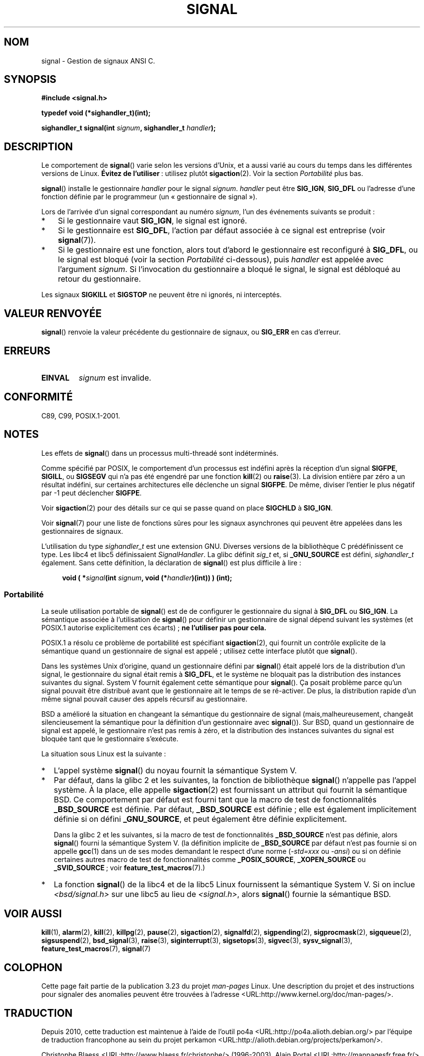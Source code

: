 .\" Copyright (c) 2000 Andries Brouwer <aeb@cwi.nl>
.\" and Copyright (c) 2007 Michael Kerrisk <mtk.manpages@gmail.com>
.\" and Copyright (c) 2008, Linux Foundation, written by Michael Kerrisk
.\"      <mtk.manpages@gmail.com>
.\" based on work by Rik Faith <faith@cs.unc.edu>
.\" and Mike Battersby <mike@starbug.apana.org.au>.
.\"
.\" Permission is granted to make and distribute verbatim copies of this
.\" manual provided the copyright notice and this permission notice are
.\" preserved on all copies.
.\"
.\" Permission is granted to copy and distribute modified versions of this
.\" manual under the conditions for verbatim copying, provided that the
.\" entire resulting derived work is distributed under the terms of a
.\" permission notice identical to this one.
.\"
.\" Since the Linux kernel and libraries are constantly changing, this
.\" manual page may be incorrect or out-of-date.  The author(s) assume no
.\" responsibility for errors or omissions, or for damages resulting from
.\" the use of the information contained herein.  The author(s) may not
.\" have taken the same level of care in the production of this manual,
.\" which is licensed free of charge, as they might when working
.\" professionally.
.\"
.\" Formatted or processed versions of this manual, if unaccompanied by
.\" the source, must acknowledge the copyright and authors of this work.
.\"
.\" Modified 2004-11-19, mtk:
.\" added pointer to sigaction.2 for details of ignoring SIGCHLD
.\" 2007-06-03, mtk: strengthened portability warning, and rewrote
.\"     various sections.
.\" 2008-07-11, mtk: rewrote and expanded portability discussion.
.\"
.\"*******************************************************************
.\"
.\" This file was generated with po4a. Translate the source file.
.\"
.\"*******************************************************************
.TH SIGNAL 2 "11 juillet 2008" Linux "Manuel du programmeur Linux"
.SH NOM
signal \- Gestion de signaux ANSI C.
.SH SYNOPSIS
\fB#include <signal.h>\fP
.sp
\fBtypedef void (*sighandler_t)(int);\fP
.sp
\fBsighandler_t signal(int \fP\fIsignum\fP\fB, sighandler_t \fP\fIhandler\fP\fB);\fP
.SH DESCRIPTION
Le comportement de \fBsignal\fP() varie selon les versions d'Unix, et a aussi
varié au cours du temps dans les différentes versions de Linux. \fBÉvitez de
l'utiliser\fP\ : utilisez plutôt \fBsigaction\fP(2). Voir la section
\fIPortabilité\fP plus bas.

\fBsignal\fP() installe le gestionnaire \fIhandler\fP pour le signal
\fIsignum\fP. \fIhandler\fP peut être \fBSIG_IGN\fP, \fBSIG_DFL\fP ou l'adresse d'une
fonction définie par le programmeur (un «\ gestionnaire de signal\ »).

Lors de l'arrivée d'un signal correspondant au numéro \fIsignum\fP, l'un des
événements suivants se produit\ :
.TP  3
*
Si le gestionnaire vaut \fBSIG_IGN\fP, le signal est ignoré.
.TP 
*
Si le gestionnaire est \fBSIG_DFL\fP, l'action par défaut associée à ce signal
est entreprise (voir \fBsignal\fP(7)).
.TP 
*
Si le gestionnaire est une fonction, alors tout d'abord le gestionnaire est
reconfiguré à  \fBSIG_DFL\fP, ou le signal est bloqué (voir la section
\fIPortabilité\fP ci\(hydessous), puis \fIhandler\fP est appelée avec l'argument
\fIsignum\fP. Si l'invocation du gestionnaire a bloqué le signal, le signal est
débloqué au retour du gestionnaire.
.PP
Les signaux \fBSIGKILL\fP et \fBSIGSTOP\fP ne peuvent être ni ignorés, ni
interceptés.
.SH "VALEUR RENVOYÉE"
\fBsignal\fP() renvoie la valeur précédente du gestionnaire de signaux, ou
\fBSIG_ERR\fP en cas d'erreur.
.SH ERREURS
.TP 
\fBEINVAL\fP
\fIsignum\fP est invalide.
.SH CONFORMITÉ
C89, C99, POSIX.1\-2001.
.SH NOTES
Les effets de \fBsignal\fP() dans un processus multi\-threadé sont indéterminés.
.PP
Comme spécifié par POSIX, le comportement d'un processus est indéfini après
la réception d'un signal \fBSIGFPE\fP, \fBSIGILL\fP, ou \fBSIGSEGV\fP qui n'a pas été
engendré par une fonction \fBkill\fP(2) ou \fBraise\fP(3). La division entière par
zéro a un résultat indéfini, sur certaines architectures elle déclenche un
signal \fBSIGFPE\fP. De même, diviser l'entier le plus négatif par \-1 peut
déclencher \fBSIGFPE\fP.
.PP
Voir \fBsigaction\fP(2) pour des détails sur ce qui se passe quand on place
\fBSIGCHLD\fP à \fBSIG_IGN\fP.
.PP
Voir \fBsignal\fP(7) pour une liste de fonctions sûres pour les signaux
asynchrones qui peuvent être appelées dans les gestionnaires de signaux.
.PP
L'utilisation du type \fIsighandler_t\fP est une extension GNU. Diverses
versions de la bibliothèque C prédéfinissent ce type. Les libc4 et libc5
définissaient \fISignalHandler\fP. La glibc définit \fIsig_t\fP et, si
\fB_GNU_SOURCE\fP est défini, \fIsighandler_t\fP également. Sans cette définition,
la déclaration de \fBsignal\fP() est plus difficile à lire\ :
.in +4n
.nf

\fBvoid ( *\fP\fIsignal\fP\fB(int \fP\fIsignum\fP\fB, void (*\fP\fIhandler\fP\fB)(int)) ) (int);\fP
.fi
.in
.SS Portabilité
La seule utilisation portable de \fBsignal\fP() est de de configurer le
gestionnaire du signal à \fBSIG_DFL\fP ou \fBSIG_IGN\fP. La sémantique associée à
l'utilisation de \fBsignal\fP() pour définir un gestionnaire de signal dépend
suivant les systèmes (et POSIX.1 autorise explicitement ces écarts)\ ; \fBne
l'utiliser pas pour cela.\fP

POSIX.1 a résolu ce problème de portabilité est spécifiant \fBsigaction\fP(2),
qui fournit un contrôle explicite de la sémantique quand un gestionnaire de
signal est appelé\ ; utilisez cette interface plutôt que \fBsignal\fP().

Dans les systèmes Unix d'origine, quand un gestionnaire défini par
\fBsignal\fP() était appelé lors de la distribution d'un signal, le
gestionnaire du signal était remis à \fBSIG_DFL\fP, et le système ne bloquait
pas la distribution des instances suivantes du signal. System\ V fournit
également cette sémantique pour \fBsignal\fP(). Ça posait problème parce qu'un
signal pouvait être distribué avant que le gestionnaire ait le temps de se
ré\-activer. De plus, la distribution rapide d'un même signal pouvait causer
des appels récursif au gestionnaire.

BSD a amélioré la situation en changeant la sémantique du gestionnaire de
signal (mais,malheureusement, changeât silencieusement la sémantique pour la
définition d'un gestionnaire avec \fBsignal\fP()). Sur BSD, quand un
gestionnaire de signal est appelé, le gestionnaire n'est pas remis à zéro,
et la distribution des instances suivantes du signal est bloquée tant que le
gestionnaire s'exécute.

La situation sous Linux est la suivante\ :
.IP * 2
L'appel système \fBsignal\fP() du noyau fournit la sémantique System\ V.
.IP *
Par défaut, dans la glibc\ 2 et les suivantes, la fonction de bibliothèque
\fBsignal\fP() n'appelle pas l'appel système. À la place, elle appelle
\fBsigaction\fP(2) est fournissant un attribut qui fournit la sémantique
BSD. Ce comportement par défaut est fourni tant que la macro de test de
fonctionnalités \fB_BSD_SOURCE\fP est définie. Par défaut, \fB_BSD_SOURCE\fP est
définie\ ; elle est également implicitement définie si on défini
\fB_GNU_SOURCE\fP, et peut également être définie explicitement.
.sp
.\"
.\" System V semantics are also provided if one uses the separate
.\" .BR sysv_signal (3)
.\" function.
Dans la glibc\ 2 et les suivantes, si la macro de test de fonctionnalités
\fB_BSD_SOURCE\fP n'est pas définie, alors \fBsignal\fP() fourni la sémantique
System\ V. (la définition implicite de \fB_BSD_SOURCE\fP par défaut n'est pas
fournie si on appelle \fBgcc\fP(1) dans un de ses modes demandant le respect
d'une norme (\fI\-std=xxx\fP ou \fI\-ansi\fP) ou si on définie certaines autres
macro de test de fonctionnalités comme \fB_POSIX_SOURCE\fP, \fB_XOPEN_SOURCE\fP ou
\fB_SVID_SOURCE\fP\ ; voir \fBfeature_test_macros\fP(7).)
.IP *
La fonction \fBsignal\fP() de la libc4 et de la libc5 Linux fournissent la
sémantique System\ V. Si on inclue \fI<bsd/signal.h>\fP sur une libc5 au
lieu de \fI<signal.h>\fP, alors \fBsignal\fP() fournie la sémantique BSD.
.SH "VOIR AUSSI"
\fBkill\fP(1), \fBalarm\fP(2), \fBkill\fP(2), \fBkillpg\fP(2), \fBpause\fP(2),
\fBsigaction\fP(2), \fBsignalfd\fP(2), \fBsigpending\fP(2), \fBsigprocmask\fP(2),
\fBsigqueue\fP(2), \fBsigsuspend\fP(2), \fBbsd_signal\fP(3), \fBraise\fP(3),
\fBsiginterrupt\fP(3), \fBsigsetops\fP(3), \fBsigvec\fP(3), \fBsysv_signal\fP(3),
\fBfeature_test_macros\fP(7), \fBsignal\fP(7)
.SH COLOPHON
Cette page fait partie de la publication 3.23 du projet \fIman\-pages\fP
Linux. Une description du projet et des instructions pour signaler des
anomalies peuvent être trouvées à l'adresse
<URL:http://www.kernel.org/doc/man\-pages/>.
.SH TRADUCTION
Depuis 2010, cette traduction est maintenue à l'aide de l'outil
po4a <URL:http://po4a.alioth.debian.org/> par l'équipe de
traduction francophone au sein du projet perkamon
<URL:http://alioth.debian.org/projects/perkamon/>.
.PP
Christophe Blaess <URL:http://www.blaess.fr/christophe/> (1996-2003),
Alain Portal <URL:http://manpagesfr.free.fr/> (2003-2006).
Julien Cristau et l'équipe francophone de traduction de Debian\ (2006-2009).
.PP
Veuillez signaler toute erreur de traduction en écrivant à
<perkamon\-l10n\-fr@lists.alioth.debian.org>.
.PP
Vous pouvez toujours avoir accès à la version anglaise de ce document en
utilisant la commande
«\ \fBLC_ALL=C\ man\fR \fI<section>\fR\ \fI<page_de_man>\fR\ ».
